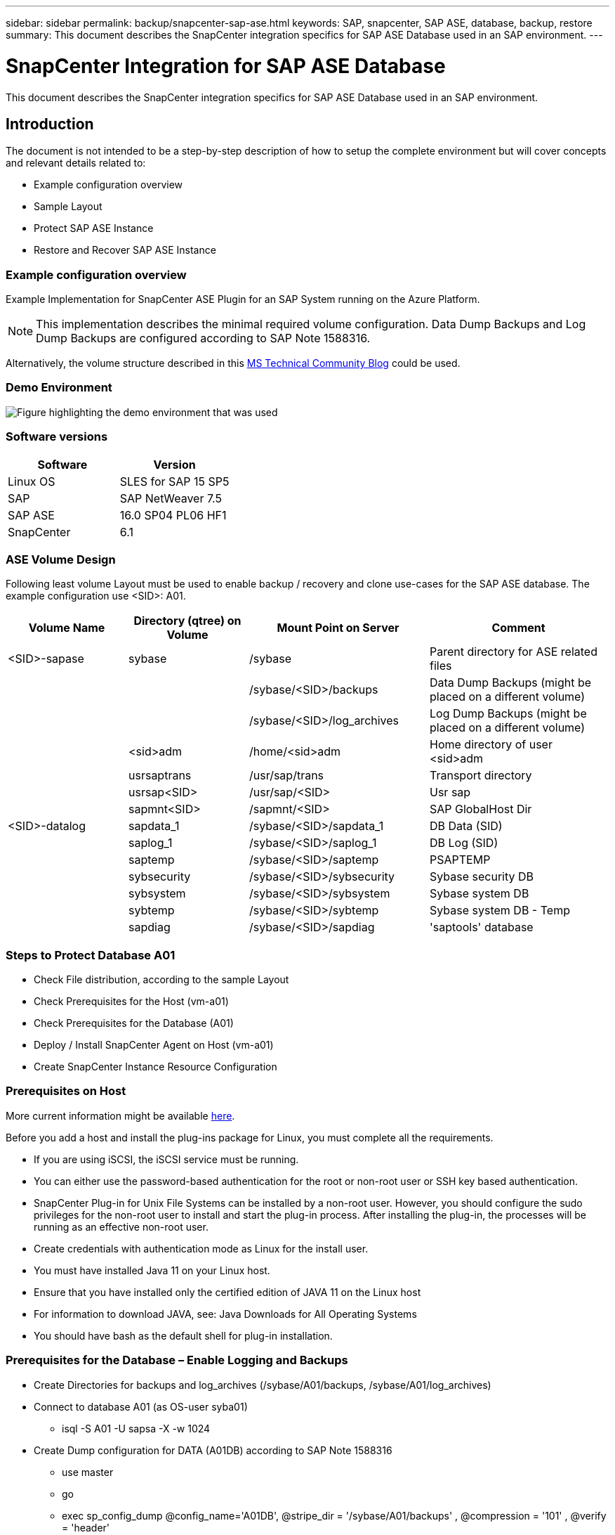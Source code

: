 ---
sidebar: sidebar
permalink: backup/snapcenter-sap-ase.html
keywords: SAP, snapcenter, SAP ASE, database, backup, restore
summary: This document describes the SnapCenter integration specifics for SAP ASE Database used in an SAP environment.
---

= SnapCenter Integration for SAP ASE Database
:hardbreaks:
:nofooter:
:icons: font
:linkattrs:
:imagesdir: ../media/

[.lead]
This document describes the SnapCenter integration specifics for SAP ASE Database used in an SAP environment.

== Introduction

The document is not intended to be a step-by-step description of how to setup the complete environment but will cover concepts and relevant details related to:

* Example configuration overview
* Sample Layout
* Protect SAP ASE Instance
* Restore and Recover SAP ASE Instance

=== Example configuration overview

Example Implementation for SnapCenter ASE Plugin for an SAP System running on the Azure Platform.

NOTE: This implementation describes the minimal required volume configuration. Data Dump Backups and Log Dump Backups are configured according to SAP Note 1588316.

Alternatively, the volume structure described in this link:https://techcommunity.microsoft.com/blog/sapapplications/sap-ase-16-0-on-azure-netapp-files-for-sap-workloads-on-sles15/3729496[MS Technical Community Blog] could be used.

=== Demo Environment

image:sc-sap-ase-image01.png[Figure highlighting the demo environment that was used]

=== Software versions

[width=100%,cols="50%, 50%", frame=none, grid=rows, options="header"]
|===
| *Software* | *Version*
| Linux OS | SLES for SAP 15 SP5
| SAP | SAP NetWeaver 7.5
| SAP ASE | 16.0 SP04 PL06 HF1
| SnapCenter | 6.1
|===

=== ASE Volume Design

Following least volume Layout must be used to enable backup / recovery and clone use-cases for the SAP ASE database. The example configuration use <SID>: A01.

[width=100%,cols="20%, 20%, 30%, 30%", frame=none, grid=rows, options="header"]
|===
| *Volume Name* | *Directory (qtree) on Volume* | *Mount Point on Server* | *Comment*
| <SID>-sapase | sybase | /sybase | Parent directory for ASE related files
| | | /sybase/<SID>/backups | Data Dump Backups (might be placed on a different volume)
| | | /sybase/<SID>/log_archives | Log Dump Backups (might be placed on a different volume)
| | <sid>adm | /home/<sid>adm | Home directory of user <sid>adm
| | usrsaptrans | /usr/sap/trans | Transport directory
| | usrsap<SID> | /usr/sap/<SID> | Usr sap
| | sapmnt<SID> | /sapmnt/<SID> | SAP GlobalHost Dir
| <SID>-datalog | sapdata_1 | /sybase/<SID>/sapdata_1 | DB Data (SID)
| | saplog_1 | /sybase/<SID>/saplog_1 | DB Log (SID)
| | saptemp | /sybase/<SID>/saptemp | PSAPTEMP
| | sybsecurity | /sybase/<SID>/sybsecurity | Sybase security DB
| | sybsystem | /sybase/<SID>/sybsystem | Sybase system DB
| | sybtemp | /sybase/<SID>/sybtemp | Sybase system DB - Temp
| | sapdiag | /sybase/<SID>/sapdiag | 'saptools' database
|===

=== Steps to Protect Database A01

* Check File distribution, according to the sample Layout
* Check Prerequisites for the Host (vm-a01)
* Check Prerequisites for the Database (A01)
* Deploy / Install SnapCenter Agent on Host (vm-a01)
* Create SnapCenter Instance Resource Configuration

=== Prerequisites on Host

More current information might be available link:https://docs.netapp.com/us-en/snapcenter/protect-scu/reference_prerequisites_for_adding_hosts_and_installing_snapcenter_plug_ins_package_for_linux.html[here].

Before you add a host and install the plug-ins package for Linux, you must complete all the requirements.

* If you are using iSCSI, the iSCSI service must be running.
* You can either use the password-based authentication for the root or non-root user or SSH key based authentication.
* SnapCenter Plug-in for Unix File Systems can be installed by a non-root user. However, you should configure the sudo privileges for the non-root user to install and start the plug-in process. After installing the plug-in, the processes will be running as an effective non-root user.
* Create credentials with authentication mode as Linux for the install user.
* You must have installed Java 11 on your Linux host.
* Ensure that you have installed only the certified edition of JAVA 11 on the Linux host
* For information to download JAVA, see: Java Downloads for All Operating Systems
* You should have bash as the default shell for plug-in installation.

=== Prerequisites for the Database – Enable Logging and Backups

* Create Directories for backups and log_archives (/sybase/A01/backups, /sybase/A01/log_archives)
* Connect to database A01 (as OS-user syba01)
** isql -S A01 -U sapsa -X -w 1024
* Create Dump configuration for DATA (A01DB) according to SAP Note 1588316
** use master
** go
** exec sp_config_dump @config_name='A01DB', @stripe_dir = '/sybase/A01/backups' , @compression = '101' , @verify = 'header'
** go
* Create Dump configuration for LOG (A01LOG) according to SAP Note 1588316
** use master
** go
** sp_config_dump @config_name='A01LOG', @stripe_dir = '/sybase/A01/log_archives' , @compression = '101' , @verify = 'header'
** go
* Enable full logging for Database A01
** sp_dboption A01, 'trunc log on chkpt' , false
** go
** sp_dboption A01, 'full logging for all', 'true'
** go
** sp_dboption A01, 'enforce dump tran sequence', 'true'
** go
* Database DUMP Backup to enable Log DUMP Backup
** dump database A01 using config ='A01DB'
** go
** Log Dump
** dump transaction A01 using config = 'A01LOG'
** go
* Ensure, that regular Log Backups are configured, according to SAP Note 1588316

=== Optional – create dedicated database user

For SAP Environments user sapsa could be used.

* Connect to database A01 (as OS-user syba01)
** isql -S A01 -U sapsa -X -w 1024
* create user
** create login backup with password <password>
** go
* assign permissons / roles to the user
** grant role sa_role,sso_role,oper_role,sybase_ts_role to backup
** go

=== Deploy SnapCenter Agent to Host vm-a01

Further information could be found in the link:https://docs.netapp.com/us-en/snapcenter/protect-scu/task_add_hosts_and_install_the_snapcenter_plug_ins_package_for_linux.html[SnapCenter documentation].

Select SAP ASE and Unix File Systems Plugins.

image:sc-sap-ase-image02.png[Screen shot of the add host dialog]

=== Create SnapCenter Instance Resource Configuration for Database A01

Resources -> SAP ASE -> Add Resources

image:sc-sap-ase-image03.png[Screen shot of the add host resource details dialog]

NOTE: If Password contains Special Characters, they must be masked with a backslash. 
E.g. Test!123! -> Test\!123\!

image:sc-sap-ase-image04.png[Screen shot of the add host resource details dialog]
image:sc-sap-ase-image05.png[Screen shot of the add host resource details dialog]

NOTE: If you are using the volume design out of the link:https://techcommunity.microsoft.com/blog/sapapplications/sap-ase-16-0-on-azure-netapp-files-for-sap-workloads-on-sles15/3729496[MS Technical Community Blog].

Volumes /vol<SID>sybase, /vol<SID>data, /vol<SID>log has to be configured as Storage Footprint

Following Resource Settings Custom key-value pairs must be made (at least).

image:sc-sap-ase-image06.png[Screen shot of the Resource Settings Custom key-value pairs dialog]

The following table lists the Sybase plug-in parameters, provides their settings, and describes them:

[width=100%,cols="25%, 25%, 50%", frame=none, grid=rows, options="header"]
|===
| *Parameter* | *Setting* | *Description*
| SYBASE_ISQL_CMD
| Example: /opt/sybase/OCS-15__0/bin/isql -X
| Defines the path to the isql command. Available Options: https://infocenter.sybase.com/help/index.jsp?topic=/com.sybase.infocenter.dc34237.1500/html/mvsinst/CIHHFDGC.htm

| SYBASE_USER
| user_name
| Specifies the operating system user who can run the isql command. This parameter is required for UNIX. This parameter is required if the user running the Snap Creator Agentstart and stop commands (usually the root user) and the user running the isql command are different.

| SYBASE_SERVER
| data_server_name	
| Specifies the Sybase data server name (-S option on isql command).For example: A01

| SYBASE_DATABASES
| db_name:user_name/password
| Lists the databases within the instance to back up. The master database is added; for example: DBAtest2:sa/53616c7404351e.If a database named +ALL is used, then database automatic discovery is used, and the sybsyntax, sybsystemdb, sybsystemprocs, and tempdb databases are excluded.

For example: +ALL:sa/53616c71a6351e

Encrypted passwords are supported if the NTAP_PWD_PROTECTION parameter is set.

| SYBASE_DATABASES_EXCLUDE
| db_name
| Allows databases to be excluded if the +ALL construct is used. You can specify multiple databases by using a semicolon-separated list.For example, pubs2;test_db1

| SYBASE_TRAN_DUMP
| db_name:directory_path
| Enables you to perform a Sybase transaction dump after creating a Snapshot copy.For example: pubs2:/sybasedumps/pubs2

You must specify each database that requires a transaction dump.

| SYBASE_TRAN_DUMP_FORMAT
| %S_%D_%T.cmn
| Enables you to specify the dump naming convention. The following keys can be specified:

%S = instance name from SYBASE_SERVER

%D = database from SYBASE_DATABASES

%T = unique timestamp

Here is an example: %S_%D_%T.log

| SYBASE_TRAN_DUMP_COMPRESS
| (Y / N)
| Enables or disables native Sybase transaction dump compression.

| SYBASE
| Example: /Sybase
| Specifies the location of the Sybase installation.

| SYBASE_MANIFEST
| Example: A01:/sybase/A01/sapdiag
| Specifies the databases for which the manifest file should be created, along with the location where the manifest file should be placed. 

| SYBASE_MANIFEST_FORMAT
| %S__%D_.manifest Example: %S_%D_.manifest
| Enables you to specify the manifest file naming convention. The following keys can be specified:

%S = Instance name from SYBASE_SERVER

%D = database from SYBASE_DATABASES

| SYBASE_MANIFEST_DELETE
| (Y / N)
| Allows the manifest to be deleted after the Snapshot copy has been created. The manifest file should be captured in the Snapshot copy so that it is always available with the backup.

| SYBASE_EXCLUDE_TEMPDB
| (Y / N)
| Enables automatic exclusion of user-created temporary databases.
|===		

=== Sequence to Recover System A01

. stop SAP System A01 (including database), stop sapinit
. umount Filesystems
. restore Volumes A01-datalog (using SnapCenter)
. mount Filesystems
. start Database A01 (with option –q, to avoid automatic online and keep database forward recoverable – according to SAP Note 1887068)
. start BackupServer A01
. online database saptools, sybsecurity , sybmgmtdb
. recover Database A01 (using isql)
. online database A01
. start sapinit, SAP System A01

=== Recover Instance A01

* Stop SAP System + DB A01 on host vm-a01
** User a01adm: stopsap
** User root: /etc/init.d/sapinit stop
** User root: umount -a -t nfs
* Restore Backup
** SnapCenter GUI: Select required Backup for Restore
+
image:sc-sap-ase-image07.png[Screen shot of the Select required Backup for Restore dialog]

** For ANF Deployment – only Complete Resource is available
+
image:sc-sap-ase-image08.png[Screen shot of the Select required Backup for Restore dialog]

NOTE: Selecting Complete Resource will trigger a Volume Based Snap Restore (VBSR). Within Azure it is called link:https://learn.microsoft.com/en-us/azure/azure-netapp-files/snapshots-revert-volume[volume revert]. 

image:sc-sap-ase-image09.png[Screen shot of an important message about snapshots]

NOTE: For other deployment Types (e.g. On-Prem ANF) a Single File Snap Restore (SFSR) operation could be orchestrated. Select File Level and the according Volume and Checkmark “All” – see following screenshot.

image:sc-sap-ase-image10.png[Screen shot of selecting file level snapshots]

Summary would be displayed and with Finish the actual restore is started.

image:sc-sap-ase-image11.png[Screen shot of summary of the snapshot restore]

* Mount Filesystems (vm-a01)
** User root: mount -a -t nfs
* Start Database A01 + BackupServer
** Modify RUN_A01 and add -q \ (according to SAP Note 1887068)
** User syba01: RUN_A01 &
** User syba01: RUN_A01_BS&
* Online databases saptools, sybsecurity , sybmgmtdb
** User syba01: isql -S A01 -U sapsa -X -w 1024
** online database saptools
** go
** online database sybsecurity
** go
** online database sybmgmtdb
** go
* recover Database A01
** sp_dump_history (to show the transaction log dumps)
** go
** Load transaction log dumps according your needs – for more information see documentation: https://infocenter.sybase.com/help/index.jsp?topic=/com.sybase.infocenter.dc36272.1572/html/commands/X75212.htm
** Example: 
LOAD TRAN A01 FROM '/sybase/A01/log_archives/A01.TRAN.20250207.140248.6.000'
** go 
** online database A01
** go
* remove -q from RUN_A01
* start SAP System
** User root: /etc/init.d/sapinit start
** User a01adm: startsap

== Additional information and version history

=== Quiesce vs. prepare

See the documentation on link: https://help.sap.com/docs/SAP_ASE/4e870f06a15b4bbeb237cca890000421/d9d3ce996bdd415693cdb17663bfc0e3.html?locale=en-US&version=16.0.2.0[SAP help page].

image:sc-sap-ase-image12.png[Screen shot of the SAP help page content]

SnapCenter SAP ASE Plugin uses the quiesce database command, however it could be replaced by the prepare command. If required, it must be changed in the SYBASE.pm in line 473, 475, 479, 481, 673, 675
e.g. 

image:sc-sap-ase-image13.png[Screen shot of the quiesce database command]

=== Recorded Demos

Following recoded Demos are available to support the documentation.

video::079554d1-452c-42e5-95f6-b2b900c1fa86[panopto, title="Installation and Configuration ASE Plugin, Backup of ASE database", width=360]

video::0aba8433-e0d0-4c40-be0a-b2b900c1fb54[panopto, title="Restore and Recovery of ASE database", width=360]

=== External Documentation

To learn more about the information that is described in this document, review the following documents and/or websites:

* link:https://techcommunity.microsoft.com/blog/sapapplications/sap-ase-16-0-on-azure-netapp-files-for-sap-workloads-on-sles15/3729496[SAP Installation Azure on ANF]

* link:https://docs.netapp.com/us-en/snapcenter/protect-scu/reference_prerequisites_for_adding_hosts_and_installing_snapcenter_plug_ins_package_for_linux.html[SnapCenter Prerequisites for Plugins]

* link:https://docs.netapp.com/us-en/snapcenter/protect-scu/task_add_hosts_and_install_the_snapcenter_plug_ins_package_for_linux.html[SnapCenter Install Plugins]

* link:https://infocenter.sybase.com/help/index.jsp?topic=/com.sybase.infocenter.dc34237.1500/html/mvsinst/CIHHFDGC.htm[Sybase Infocenter - isql]

* link:https://infocenter.sybase.com/help/index.jsp?topic=/com.sybase.infocenter.dc36272.1572/html/commands/X75212.htm[Sybase Infocenter - load transaction log dumps]

* SAP Notes (login required)
** 1887068 - SYB: Using external backup and restore with SAP ASE: https://me.sap.com/notes/1887068/E
** 1618817 - SYB: How to restore an SAP ASE database server (UNIX): https://me.sap.com/notes/1618817/E
** 1585981 - SYB: Ensuring Recoverability for SAP ASE: https://me.sap.com/notes/1585981/E
** 1588316 - SYB: Configure automatic database and log backups: https://me.sap.com/notes/1588316/E
** NetApp Product Documentation: https://www.netapp.com/support-and-training/documentation/
** NetApp SAP Solutions – Informations about Use-Cases, Best-Practices and Benefits: https://docs.netapp.com/us-en/netapp-solutions-sap

=== Version history

[width=100%,cols="30%, 30%, 40%", frame=none, grid=rows, options="header"]
|===
| *Version* | *Date* | *Document version history*
| Version 1.0 | April 2025 | Initial version – backup / recovery ASE database
|===		